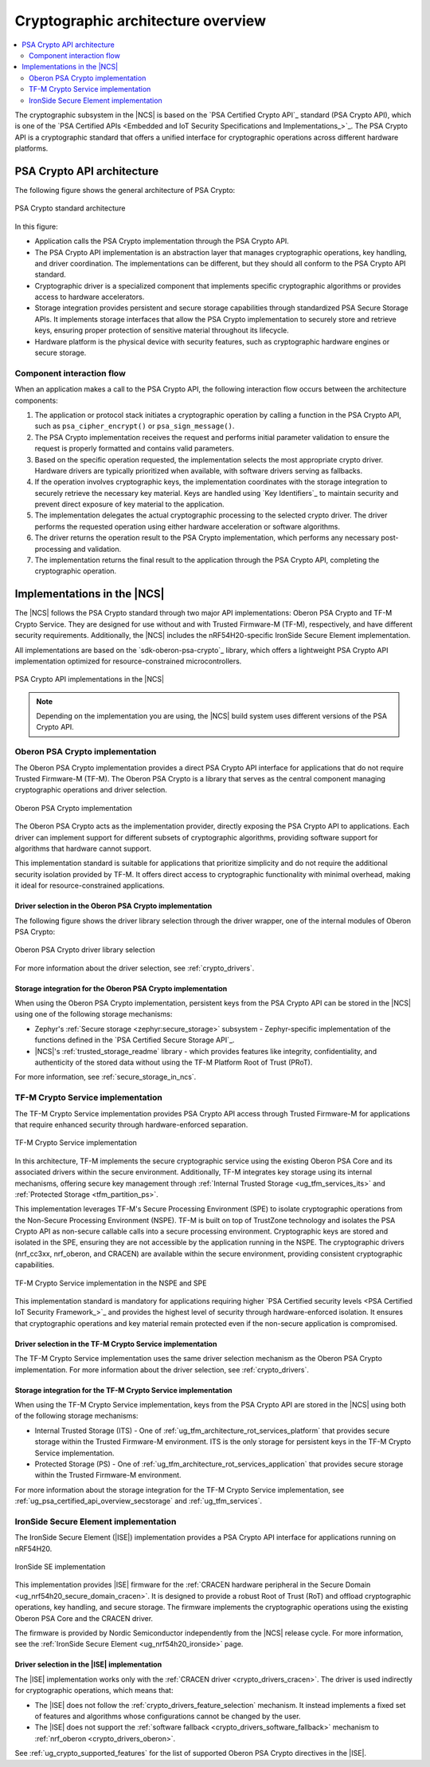 .. _ug_crypto_architecture:

Cryptographic architecture overview
###################################

.. contents::
   :local:
   :depth: 2

The cryptographic subsystem in the |NCS| is based on the `PSA Certified Crypto API`_ standard (PSA Crypto API), which is one of the `PSA Certified APIs <Embedded and IoT Security Specifications and Implementations_>`_.
The PSA Crypto API is a cryptographic standard that offers a unified interface for cryptographic operations across different hardware platforms.

PSA Crypto API architecture
***************************

The following figure shows the general architecture of PSA Crypto:

.. figure:: ../images/psa_crypto_api_arch.svg
   :alt: PSA Crypto standard architecture
   :align: center

   PSA Crypto standard architecture

In this figure:

* Application calls the PSA Crypto implementation through the PSA Crypto API.
* The PSA Crypto API implementation is an abstraction layer that manages cryptographic operations, key handling, and driver coordination.
  The implementations can be different, but they should all conform to the PSA Crypto API standard.
* Cryptographic driver is a specialized component that implements specific cryptographic algorithms or provides access to hardware accelerators.
* Storage integration provides persistent and secure storage capabilities through standardized PSA Secure Storage APIs.
  It implements storage interfaces that allow the PSA Crypto implementation to securely store and retrieve keys, ensuring proper protection of sensitive material throughout its lifecycle.
* Hardware platform is the physical device with security features, such as cryptographic hardware engines or secure storage.

.. _ug_crypto_architecture_interaction_flow:

Component interaction flow
==========================

When an application makes a call to the PSA Crypto API, the following interaction flow occurs between the architecture components:

1. The application or protocol stack initiates a cryptographic operation by calling a function in the PSA Crypto API, such as ``psa_cipher_encrypt()`` or ``psa_sign_message()``.
2. The PSA Crypto implementation receives the request and performs initial parameter validation to ensure the request is properly formatted and contains valid parameters.
3. Based on the specific operation requested, the implementation selects the most appropriate crypto driver.
   Hardware drivers are typically prioritized when available, with software drivers serving as fallbacks.
4. If the operation involves cryptographic keys, the implementation coordinates with the storage integration to securely retrieve the necessary key material.
   Keys are handled using `Key Identifiers`_ to maintain security and prevent direct exposure of key material to the application.
5. The implementation delegates the actual cryptographic processing to the selected crypto driver.
   The driver performs the requested operation using either hardware acceleration or software algorithms.
6. The driver returns the operation result to the PSA Crypto implementation, which performs any necessary post-processing and validation.
7. The implementation returns the final result to the application through the PSA Crypto API, completing the cryptographic operation.

.. _ug_crypto_architecture_implementation_standards:

Implementations in the |NCS|
****************************

The |NCS| follows the PSA Crypto standard through two major API implementations: Oberon PSA Crypto and TF-M Crypto Service.
They are designed for use without and with Trusted Firmware-M (TF-M), respectively, and have different security requirements.
Additionally, the |NCS| includes the nRF54H20-specific IronSide Secure Element implementation.

All implementations are based on the `sdk-oberon-psa-crypto`_ library, which offers a lightweight PSA Crypto API implementation optimized for resource-constrained microcontrollers.


.. figure:: ../images/psa_crypto_api_overview.svg
   :alt: PSA Crypto API implementations in the |NCS|
   :align: center

   PSA Crypto API implementations in the |NCS|

.. note::
   Depending on the implementation you are using, the |NCS| build system uses different versions of the PSA Crypto API.

   .. ncs-include:: ../psa_certified_api_overview.rst
      :start-after: psa_crypto_support_tfm_build_start
      :end-before: psa_crypto_support_tfm_build_end

.. _ug_crypto_architecture_implementation_standards_oberon:

Oberon PSA Crypto implementation
================================

The Oberon PSA Crypto implementation provides a direct PSA Crypto API interface for applications that do not require Trusted Firmware-M (TF-M).
The Oberon PSA Crypto is a library that serves as the central component managing cryptographic operations and driver selection.

.. figure:: ../images/psa_crypto_api_oberon.svg
   :alt: Oberon PSA Crypto implementation
   :align: center

   Oberon PSA Crypto implementation

The Oberon PSA Crypto acts as the implementation provider, directly exposing the PSA Crypto API to applications.
Each driver can implement support for different subsets of cryptographic algorithms, providing software support for algorithms that hardware cannot support.

This implementation standard is suitable for applications that prioritize simplicity and do not require the additional security isolation provided by TF-M.
It offers direct access to cryptographic functionality with minimal overhead, making it ideal for resource-constrained applications.

Driver selection in the Oberon PSA Crypto implementation
--------------------------------------------------------

The following figure shows the driver library selection through the driver wrapper, one of the internal modules of Oberon PSA Crypto:

.. figure:: ../images/psa_certified_api_lib_selection.svg
   :alt: Oberon PSA Crypto driver library selection
   :align: center

   Oberon PSA Crypto driver library selection

For more information about the driver selection, see :ref:`crypto_drivers`.

Storage integration for the Oberon PSA Crypto implementation
------------------------------------------------------------

When using the Oberon PSA Crypto implementation, persistent keys from the PSA Crypto API can be stored in the |NCS| using one of the following storage mechanisms:

* Zephyr's :ref:`Secure storage <zephyr:secure_storage>` subsystem - Zephyr-specific implementation of the functions defined in the `PSA Certified Secure Storage API`_.
* |NCS|'s :ref:`trusted_storage_readme` library - which provides features like integrity, confidentiality, and authenticity of the stored data without using the TF-M Platform Root of Trust (PRoT).

For more information, see :ref:`secure_storage_in_ncs`.

.. _ug_crypto_architecture_implementation_standards_tfm:

TF-M Crypto Service implementation
==================================

The TF-M Crypto Service implementation provides PSA Crypto API access through Trusted Firmware-M for applications that require enhanced security through hardware-enforced separation.

.. figure:: ../images/psa_crypto_api_tfm.svg
   :alt: TF-M Crypto Service implementation
   :align: center

   TF-M Crypto Service implementation

In this architecture, TF-M implements the secure cryptographic service using the existing Oberon PSA Core and its associated drivers within the secure environment.
Additionally, TF-M integrates key storage using its internal mechanisms, offering secure key management through :ref:`Internal Trusted Storage <ug_tfm_services_its>` and :ref:`Protected Storage <tfm_partition_ps>`.

This implementation leverages TF-M's Secure Processing Environment (SPE) to isolate cryptographic operations from the Non-Secure Processing Environment (NSPE).
TF-M is built on top of TrustZone technology and isolates the PSA Crypto API as non-secure callable calls into a secure processing environment.
Cryptographic keys are stored and isolated in the SPE, ensuring they are not accessible by the application running in the NSPE.
The cryptographic drivers (nrf_cc3xx, nrf_oberon, and CRACEN) are available within the secure environment, providing consistent cryptographic capabilities.

.. figure:: ../images/tfm_psa_crypto_api_nspe_spe.svg
   :alt: TF-M Crypto Service implementation in the NSPE and SPE
   :align: center

   TF-M Crypto Service implementation in the NSPE and SPE

This implementation standard is mandatory for applications requiring higher `PSA Certified security levels <PSA Certified IoT Security Framework_>`_ and provides the highest level of security through hardware-enforced isolation.
It ensures that cryptographic operations and key material remain protected even if the non-secure application is compromised.

Driver selection in the TF-M Crypto Service implementation
----------------------------------------------------------

The TF-M Crypto Service implementation uses the same driver selection mechanism as the Oberon PSA Crypto implementation.
For more information about the driver selection, see :ref:`crypto_drivers`.

Storage integration for the TF-M Crypto Service implementation
--------------------------------------------------------------

When using the TF-M Crypto Service implementation, keys from the PSA Crypto API are stored in the |NCS| using both of the following storage mechanisms:

* Internal Trusted Storage (ITS) - One of :ref:`ug_tfm_architecture_rot_services_platform` that provides secure storage within the Trusted Firmware-M environment.
  ITS is the only storage for persistent keys in the TF-M Crypto Service implementation.
* Protected Storage (PS) - One of :ref:`ug_tfm_architecture_rot_services_application` that provides secure storage within the Trusted Firmware-M environment.

For more information about the storage integration for the TF-M Crypto Service implementation, see :ref:`ug_psa_certified_api_overview_secstorage` and :ref:`ug_tfm_services`.

.. _ug_crypto_architecture_implementation_standards_ironside:

IronSide Secure Element implementation
======================================

The IronSide Secure Element (|ISE|) implementation provides a PSA Crypto API interface for applications running on nRF54H20.

.. figure:: ../images/psa_crypto_api_ironside.svg
   :alt: IronSide SE implementation
   :align: center

   IronSide SE implementation

This implementation provides |ISE| firmware for the :ref:`CRACEN hardware peripheral in the Secure Domain <ug_nrf54h20_secure_domain_cracen>`.
It is designed to provide a robust Root of Trust (RoT) and offload cryptographic operations, key handling, and secure storage.
The firmware implements the cryptographic operations using the existing Oberon PSA Core and the CRACEN driver.

The firmware is provided by Nordic Semiconductor independently from the |NCS| release cycle.
For more information, see the :ref:`IronSide Secure Element <ug_nrf54h20_ironside>` page.

Driver selection in the |ISE| implementation
--------------------------------------------

The |ISE| implementation works only with the :ref:`CRACEN driver <crypto_drivers_cracen>`.
The driver is used indirectly for cryptographic operations, which means that:

* The |ISE| does not follow the :ref:`crypto_drivers_feature_selection` mechanism.
  It instead implements a fixed set of features and algorithms whose configurations cannot be changed by the user.

* The |ISE| does not support the :ref:`software fallback <crypto_drivers_software_fallback>` mechanism to :ref:`nrf_oberon <crypto_drivers_oberon>`.

See :ref:`ug_crypto_supported_features` for the list of supported Oberon PSA Crypto directives in the |ISE|.
